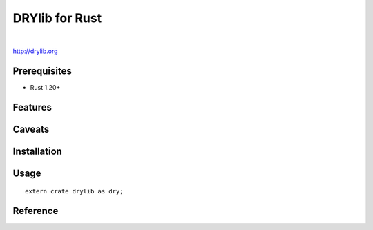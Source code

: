 ***************
DRYlib for Rust
***************

.. image:: https://img.shields.io/badge/license-Public%20Domain-blue.svg
   :alt: Project license
   :target: https://unlicense.org/

.. image:: https://img.shields.io/travis/dryproject/drylib.rs/master.svg
   :alt: Travis CI build status
   :target: https://travis-ci.org/dryproject/drylib.rs

|

http://drylib.org

Prerequisites
=============

* Rust 1.20+

Features
========

Caveats
=======

Installation
============

Usage
=====

::

   extern crate drylib as dry;

Reference
=========
